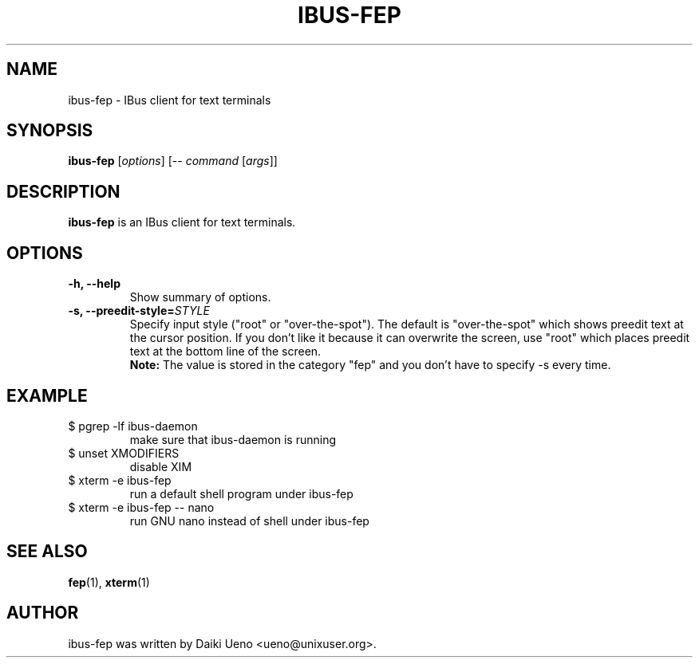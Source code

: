 .\"                                      Hey, EMACS: -*- nroff -*-
.TH IBUS-FEP 1 "10 Feb 2012"
.SH NAME
ibus\-fep - IBus client for text terminals
.SH SYNOPSIS
.B ibus\-fep
.RI [ options ]
[\-\-
.I command
.RI [ args ]]
.br
.SH DESCRIPTION
\fBibus\-fep\fP is an IBus client for text terminals.
.SH OPTIONS
.TP
.B \-h, \-\-help
Show summary of options.
.TP
.B \-s, \-\-preedit\-style=\fISTYLE\fR
Specify input style ("root" or "over\-the\-spot").
The default is "over\-the\-spot" which shows preedit text at the
cursor position.
If you don't like it because it can overwrite the screen,
use "root" which places preedit text at the bottom line of the screen.
.br
.B Note:
The value is stored in the category "fep"
and you don't have to specify \-s every time.
.SH EXAMPLE
.TP
$ pgrep \-lf ibus\-daemon
make sure that ibus-daemon is running
.TP
$ unset XMODIFIERS
disable XIM
.TP
$ xterm \-e ibus\-fep
run a default shell program under ibus\-fep
.TP
$ xterm \-e ibus\-fep \-\- nano
run GNU nano instead of shell under ibus\-fep
.SH SEE ALSO
\fBfep\fR(1), \fBxterm\fR(1)
.SH AUTHOR
ibus\-fep was written by Daiki Ueno <ueno@unixuser.org>.
